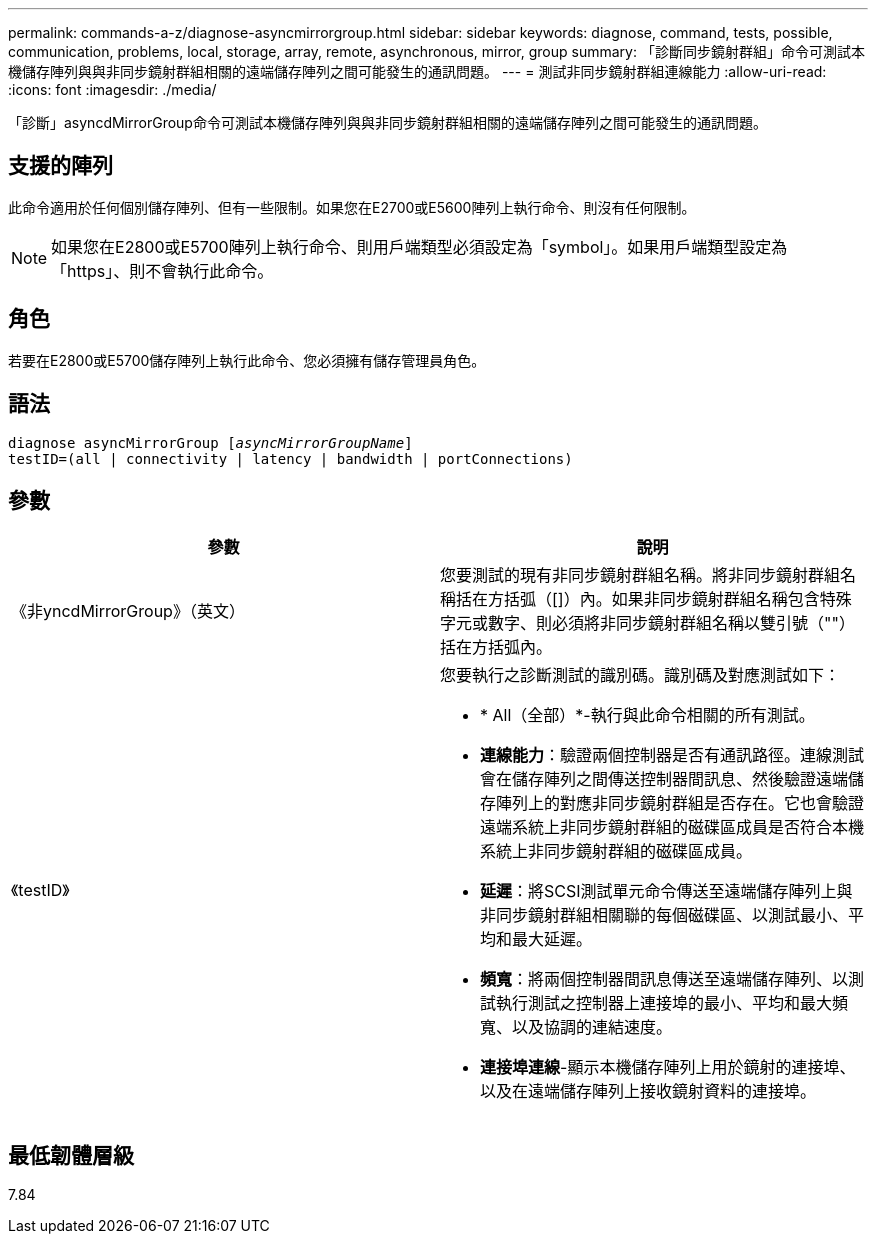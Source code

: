 ---
permalink: commands-a-z/diagnose-asyncmirrorgroup.html 
sidebar: sidebar 
keywords: diagnose, command, tests, possible, communication, problems, local, storage, array, remote, asynchronous, mirror, group 
summary: 「診斷同步鏡射群組」命令可測試本機儲存陣列與與非同步鏡射群組相關的遠端儲存陣列之間可能發生的通訊問題。 
---
= 測試非同步鏡射群組連線能力
:allow-uri-read: 
:icons: font
:imagesdir: ./media/


[role="lead"]
「診斷」asyncdMirrorGroup命令可測試本機儲存陣列與與非同步鏡射群組相關的遠端儲存陣列之間可能發生的通訊問題。



== 支援的陣列

此命令適用於任何個別儲存陣列、但有一些限制。如果您在E2700或E5600陣列上執行命令、則沒有任何限制。

[NOTE]
====
如果您在E2800或E5700陣列上執行命令、則用戶端類型必須設定為「symbol」。如果用戶端類型設定為「https」、則不會執行此命令。

====


== 角色

若要在E2800或E5700儲存陣列上執行此命令、您必須擁有儲存管理員角色。



== 語法

[listing, subs="+macros"]
----
pass:quotes[diagnose asyncMirrorGroup [_asyncMirrorGroupName_]]
testID=(all | connectivity | latency | bandwidth | portConnections)
----


== 參數

[cols="2*"]
|===
| 參數 | 說明 


 a| 
《非yncdMirrorGroup》（英文）
 a| 
您要測試的現有非同步鏡射群組名稱。將非同步鏡射群組名稱括在方括弧（[]）內。如果非同步鏡射群組名稱包含特殊字元或數字、則必須將非同步鏡射群組名稱以雙引號（""）括在方括弧內。



 a| 
《testID》
 a| 
您要執行之診斷測試的識別碼。識別碼及對應測試如下：

* * All（全部）*-執行與此命令相關的所有測試。
* *連線能力*：驗證兩個控制器是否有通訊路徑。連線測試會在儲存陣列之間傳送控制器間訊息、然後驗證遠端儲存陣列上的對應非同步鏡射群組是否存在。它也會驗證遠端系統上非同步鏡射群組的磁碟區成員是否符合本機系統上非同步鏡射群組的磁碟區成員。
* *延遲*：將SCSI測試單元命令傳送至遠端儲存陣列上與非同步鏡射群組相關聯的每個磁碟區、以測試最小、平均和最大延遲。
* *頻寬*：將兩個控制器間訊息傳送至遠端儲存陣列、以測試執行測試之控制器上連接埠的最小、平均和最大頻寬、以及協調的連結速度。
* *連接埠連線*-顯示本機儲存陣列上用於鏡射的連接埠、以及在遠端儲存陣列上接收鏡射資料的連接埠。


|===


== 最低韌體層級

7.84
